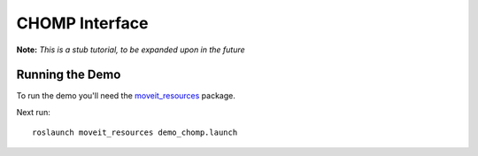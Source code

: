 CHOMP Interface
===============

**Note:** *This is a stub tutorial, to be expanded upon in the future*

Running the Demo
----------------

To run the demo you'll need the `moveit_resources <https://github.com/ros-planning/moveit_resources>`_ package.

Next run::

 roslaunch moveit_resources demo_chomp.launch
